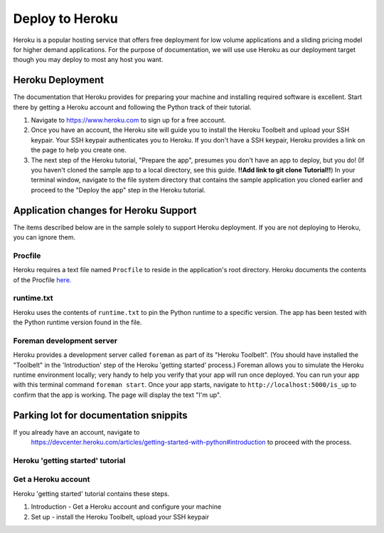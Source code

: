 Deploy to Heroku
================

Heroku is a popular hosting service that offers free deployment for low volume
applications and a sliding pricing model for higher demand applications.  For the
purpose of documentation, we will use use Heroku as our deployment target though
you may deploy to most any host you want.


Heroku Deployment
-----------------

The documentation that Heroku provides for preparing your machine and installing
required software is excellent.  Start there by getting a Heroku account and
following the Python track of their tutorial.

1. Navigate to `https://www.heroku.com <https://www.heroku.com>`_ to sign up for
   a free account.
#. Once you have an account, the Heroku site will guide you to install the Heroku
   Toolbelt and upload your SSH keypair.  Your SSH keypair authenticates you to
   Heroku.  If you don't have a SSH keypair, Heroku provides a link on the page
   to help you create one.
#. The next step of the Heroku tutorial, "Prepare the app", presumes you don't have an
   app to deploy, but you do!  (If you haven't cloned the sample app to a local
   directory, see this guide. **!!Add link to git clone Tutorial!!**)  In your
   terminal window, navigate to the file system directory that contains the
   sample application you cloned earlier and proceed to the "Deploy the app" step
   in the Heroku tutorial.


Application changes for Heroku Support
--------------------------------------

The items described below are in the sample solely to support Heroku deployment.
If you are not deploying to Heroku, you can ignore them.

Procfile
************

Heroku requires a text file named ``Procfile`` to reside in the application's root
directory.  Heroku documents the contents of the Procfile
`here. <https://devcenter.heroku.com/articles/procfile>`_

runtime.txt
***********

Heroku uses the contents of ``runtime.txt`` to pin the Python runtime to a specific
version.  The app has been tested with the Python runtime version found in the file.


Foreman development server
**************************

Heroku provides a development server called ``foreman`` as part of its "Heroku Toolbelt".
(You should have installed the "Toolbelt" in the 'Introduction' step of the Heroku
'getting started' process.)  Foreman allows you to simulate the Heroku runtime environment
locally; very handy to help you verify that your app will run once deployed.  You
can run your app with this terminal command ``foreman start``.  Once your app starts,
navigate to ``http://localhost:5000/is_up`` to confirm that the app is working.  The
page will display the text "I'm up".



Parking lot for documentation snippits
---------------------------------------

If you already have an account, navigate to
   `https://devcenter.heroku.com/articles/getting-started-with-python#introduction
   <https://devcenter.heroku.com/articles/getting-started-with-python#introduction>`_
   to proceed with the process.

Heroku 'getting started' tutorial
*********************************

Get a Heroku account
***********************

Heroku 'getting started' tutorial contains these steps.

1. Introduction - Get a Heroku account and configure your machine
#. Set up - install the Heroku Toolbelt, upload your SSH keypair

